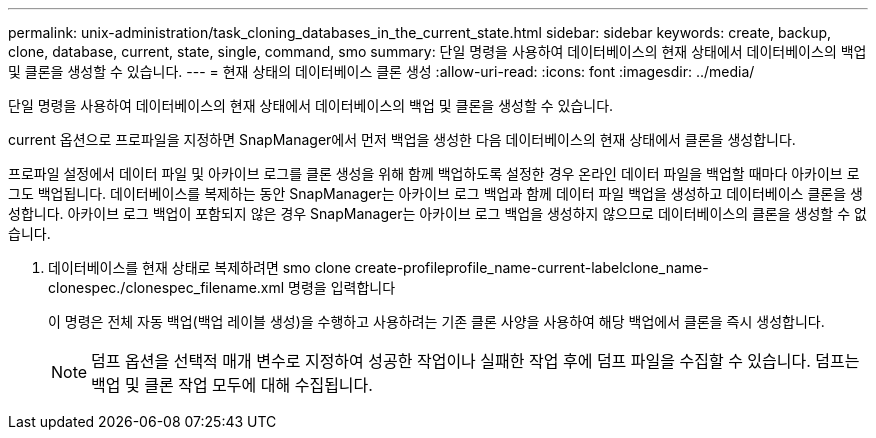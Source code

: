---
permalink: unix-administration/task_cloning_databases_in_the_current_state.html 
sidebar: sidebar 
keywords: create, backup, clone, database, current, state, single, command, smo 
summary: 단일 명령을 사용하여 데이터베이스의 현재 상태에서 데이터베이스의 백업 및 클론을 생성할 수 있습니다. 
---
= 현재 상태의 데이터베이스 클론 생성
:allow-uri-read: 
:icons: font
:imagesdir: ../media/


[role="lead"]
단일 명령을 사용하여 데이터베이스의 현재 상태에서 데이터베이스의 백업 및 클론을 생성할 수 있습니다.

current 옵션으로 프로파일을 지정하면 SnapManager에서 먼저 백업을 생성한 다음 데이터베이스의 현재 상태에서 클론을 생성합니다.

프로파일 설정에서 데이터 파일 및 아카이브 로그를 클론 생성을 위해 함께 백업하도록 설정한 경우 온라인 데이터 파일을 백업할 때마다 아카이브 로그도 백업됩니다. 데이터베이스를 복제하는 동안 SnapManager는 아카이브 로그 백업과 함께 데이터 파일 백업을 생성하고 데이터베이스 클론을 생성합니다. 아카이브 로그 백업이 포함되지 않은 경우 SnapManager는 아카이브 로그 백업을 생성하지 않으므로 데이터베이스의 클론을 생성할 수 없습니다.

. 데이터베이스를 현재 상태로 복제하려면 smo clone create-profileprofile_name-current-labelclone_name-clonespec./clonespec_filename.xml 명령을 입력합니다
+
이 명령은 전체 자동 백업(백업 레이블 생성)을 수행하고 사용하려는 기존 클론 사양을 사용하여 해당 백업에서 클론을 즉시 생성합니다.

+

NOTE: 덤프 옵션을 선택적 매개 변수로 지정하여 성공한 작업이나 실패한 작업 후에 덤프 파일을 수집할 수 있습니다. 덤프는 백업 및 클론 작업 모두에 대해 수집됩니다.


